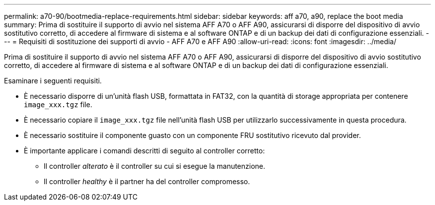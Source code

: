 ---
permalink: a70-90/bootmedia-replace-requirements.html 
sidebar: sidebar 
keywords: aff a70, a90, replace the boot media 
summary: Prima di sostituire il supporto di avvio nel sistema AFF A70 o AFF A90, assicurarsi di disporre del dispositivo di avvio sostitutivo corretto, di accedere al firmware di sistema e al software ONTAP e di un backup dei dati di configurazione essenziali. 
---
= Requisiti di sostituzione dei supporti di avvio - AFF A70 e AFF A90
:allow-uri-read: 
:icons: font
:imagesdir: ../media/


[role="lead"]
Prima di sostituire il supporto di avvio nel sistema AFF A70 o AFF A90, assicurarsi di disporre del dispositivo di avvio sostitutivo corretto, di accedere al firmware di sistema e al software ONTAP e di un backup dei dati di configurazione essenziali.

Esaminare i seguenti requisiti.

* È necessario disporre di un'unità flash USB, formattata in FAT32, con la quantità di storage appropriata per contenere `image_xxx.tgz` file.
* È necessario copiare il `image_xxx.tgz` file nell'unità flash USB per utilizzarlo successivamente in questa procedura.
* È necessario sostituire il componente guasto con un componente FRU sostitutivo ricevuto dal provider.
* È importante applicare i comandi descritti di seguito al controller corretto:
+
** Il controller _alterato_ è il controller su cui si esegue la manutenzione.
** Il controller _healthy_ è il partner ha del controller compromesso.



